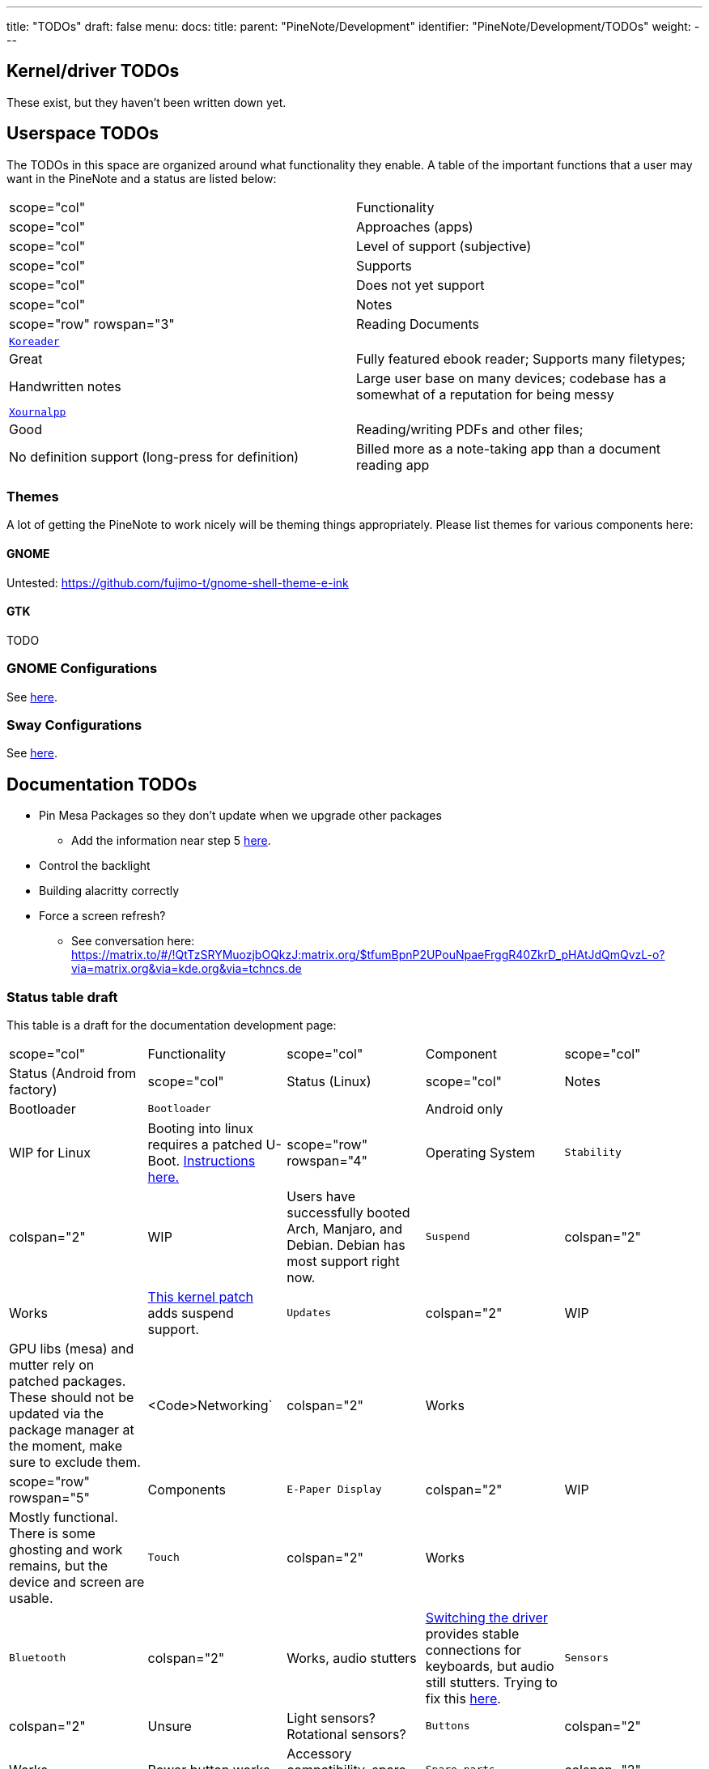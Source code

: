 ---
title: "TODOs"
draft: false
menu:
  docs:
    title:
    parent: "PineNote/Development"
    identifier: "PineNote/Development/TODOs"
    weight: 
---

== Kernel/driver TODOs
These exist, but they haven't been written down yet.

== Userspace TODOs

The TODOs in this space are organized around what functionality they enable. A table of the important functions that a user may want in the PineNote and a status are listed below:

|===
|scope="col" | Functionality
|scope="col" | Approaches (apps)
|scope="col" | Level of support (subjective)
|scope="col" | Supports
|scope="col" | Does not yet support
|scope="col" | Notes

|scope="row" rowspan="3" | Reading Documents
| `https://github.com/koreader/koreader[Koreader]`
| | Great
| Fully featured ebook reader; Supports many filetypes;
| Handwritten notes
| Large user base on many devices; codebase has a somewhat of a reputation for being messy

| `https://github.com/xournalpp/xournalpp[Xournalpp]`
|  | Good
| Reading/writing PDFs and other files;
| No definition support (long-press for definition)
| Billed more as a note-taking app than a document reading app
|===

=== Themes

A lot of getting the PineNote to work nicely will be theming things appropriately. Please list themes for various components here:

==== GNOME

Untested: https://github.com/fujimo-t/gnome-shell-theme-e-ink

==== GTK

TODO

=== GNOME Configurations

See link:/documentation/PineNote/Development/Apps#Gnome[here].

=== Sway Configurations

See link:/documentation/wiki/PineNote/Development/Apps#Sway[here].

== Documentation TODOs

* Pin Mesa Packages so they don't update when we upgrade other packages
** Add the information near step 5 link:/documentation/PineNote/Development/Building_Kernel#Steps_to_build[here].
* Control the backlight
* Building alacritty correctly
* Force a screen refresh?
** See conversation here: https://matrix.to/#/!QtTzSRYMuozjbOQkzJ:matrix.org/$tfumBpnP2UPouNpaeFrggR40ZkrD_pHAtJdQmQvzL-o?via=matrix.org&via=kde.org&via=tchncs.de

=== Status table draft

This table is a draft for the documentation development page:

[cols="1,1,1,1,1"]
|===
|scope="col" | Functionality
|scope="col"   | Component
|scope="col"  | Status (Android from factory)
|scope="col"  | Status (Linux)
|scope="col" | Notes

| Bootloader
| `Bootloader`
|  | Android only
|  | WIP for Linux
| Booting into linux requires a patched U-Boot. link:/documentation/PineNote/Development/Booting_Linux[Instructions here.]

|scope="row" rowspan="4" | Operating System

| `Stability`
| colspan="2"  | WIP
| Users have successfully booted Arch, Manjaro, and Debian. Debian has most support right now.

| `Suspend`
| colspan="2"  | Works
| https://gitlab.com/hrdl/pinenote-shared/-/blob/main/patches/linux/0001-Rudimentary-attempt-to-keep-PMIC-usable-after-suspen.patch[This kernel patch] adds suspend support.

| `Updates`
| colspan="2"  | WIP
| GPU libs (mesa) and mutter rely on patched packages. These should not be updated via the package manager at the moment, make sure to exclude them.

| <Code>Networking`
| colspan="2"  | Works
|

|scope="row" rowspan="5"| Components

| `E-Paper Display`
| colspan="2"  | WIP
| Mostly functional. There is some ghosting and work remains, but the device and screen are usable.

| `Touch`
| colspan="2"  | Works
|

| `Bluetooth`
| colspan="2"  | Works, audio stutters
| link:/documentation/PineNote/Development/Building_Kernel#Fixing_Bluetooth[Switching the driver] provides stable connections for keyboards, but audio still stutters. Trying to fix this link:/documentation/PineNote/Development/Software_Tweaks#Preliminary_fix_for_stuttering_bluetooth_audio[here].

| `Sensors`
| colspan="2"  | Unsure
| Light sensors? Rotational sensors?

| `Buttons`
| colspan="2"  | Works
| Power button works.

| Accessory compatibility, spare parts

| `Spare parts`
| colspan="2"  | Not available yet
| Spare parts currently not available yet in the store.

|===

